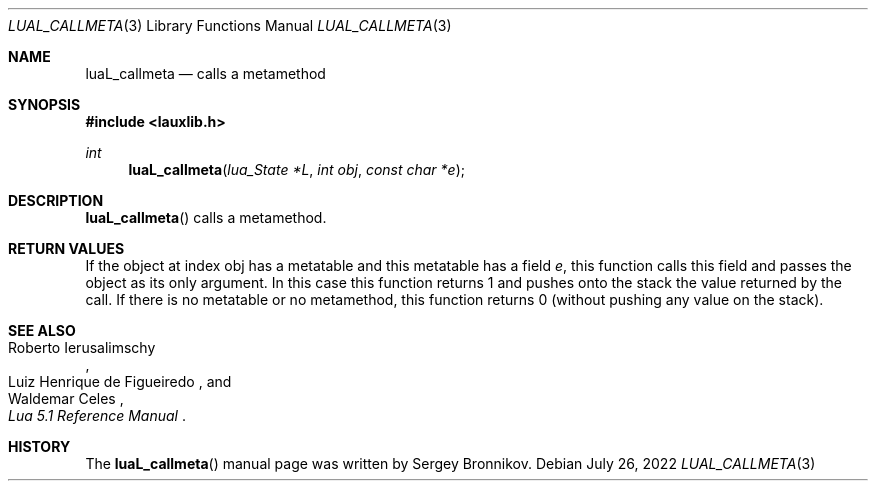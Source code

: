 .Dd $Mdocdate: July 26 2022 $
.Dt LUAL_CALLMETA 3
.Os
.Sh NAME
.Nm luaL_callmeta
.Nd calls a metamethod
.Sh SYNOPSIS
.In lauxlib.h
.Ft int
.Fn luaL_callmeta "lua_State *L" "int obj" "const char *e"
.Sh DESCRIPTION
.Fn luaL_callmeta
calls a metamethod.
.Sh RETURN VALUES
If the object at index obj has a metatable and this metatable has a field
.Fa e ,
this function calls this field and passes the object as its only argument.
In this case this function returns 1 and pushes onto the stack the value
returned by the call.
If there is no metatable or no metamethod, this function returns 0 (without
pushing any value on the stack).
.Sh SEE ALSO
.Rs
.%A Roberto Ierusalimschy
.%A Luiz Henrique de Figueiredo
.%A Waldemar Celes
.%T Lua 5.1 Reference Manual
.Re
.Sh HISTORY
The
.Fn luaL_callmeta
manual page was written by Sergey Bronnikov.
